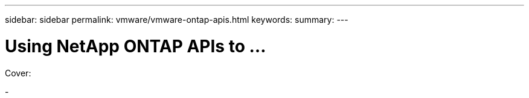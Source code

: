 ---
sidebar: sidebar
permalink: vmware/vmware-ontap-apis.html
keywords: 
summary:
---

= Using NetApp ONTAP APIs to ...
:hardbreaks:
:nofooter:
:icons: font
:linkattrs:
:imagesdir: ../media/

[.lead]

Cover:

- 